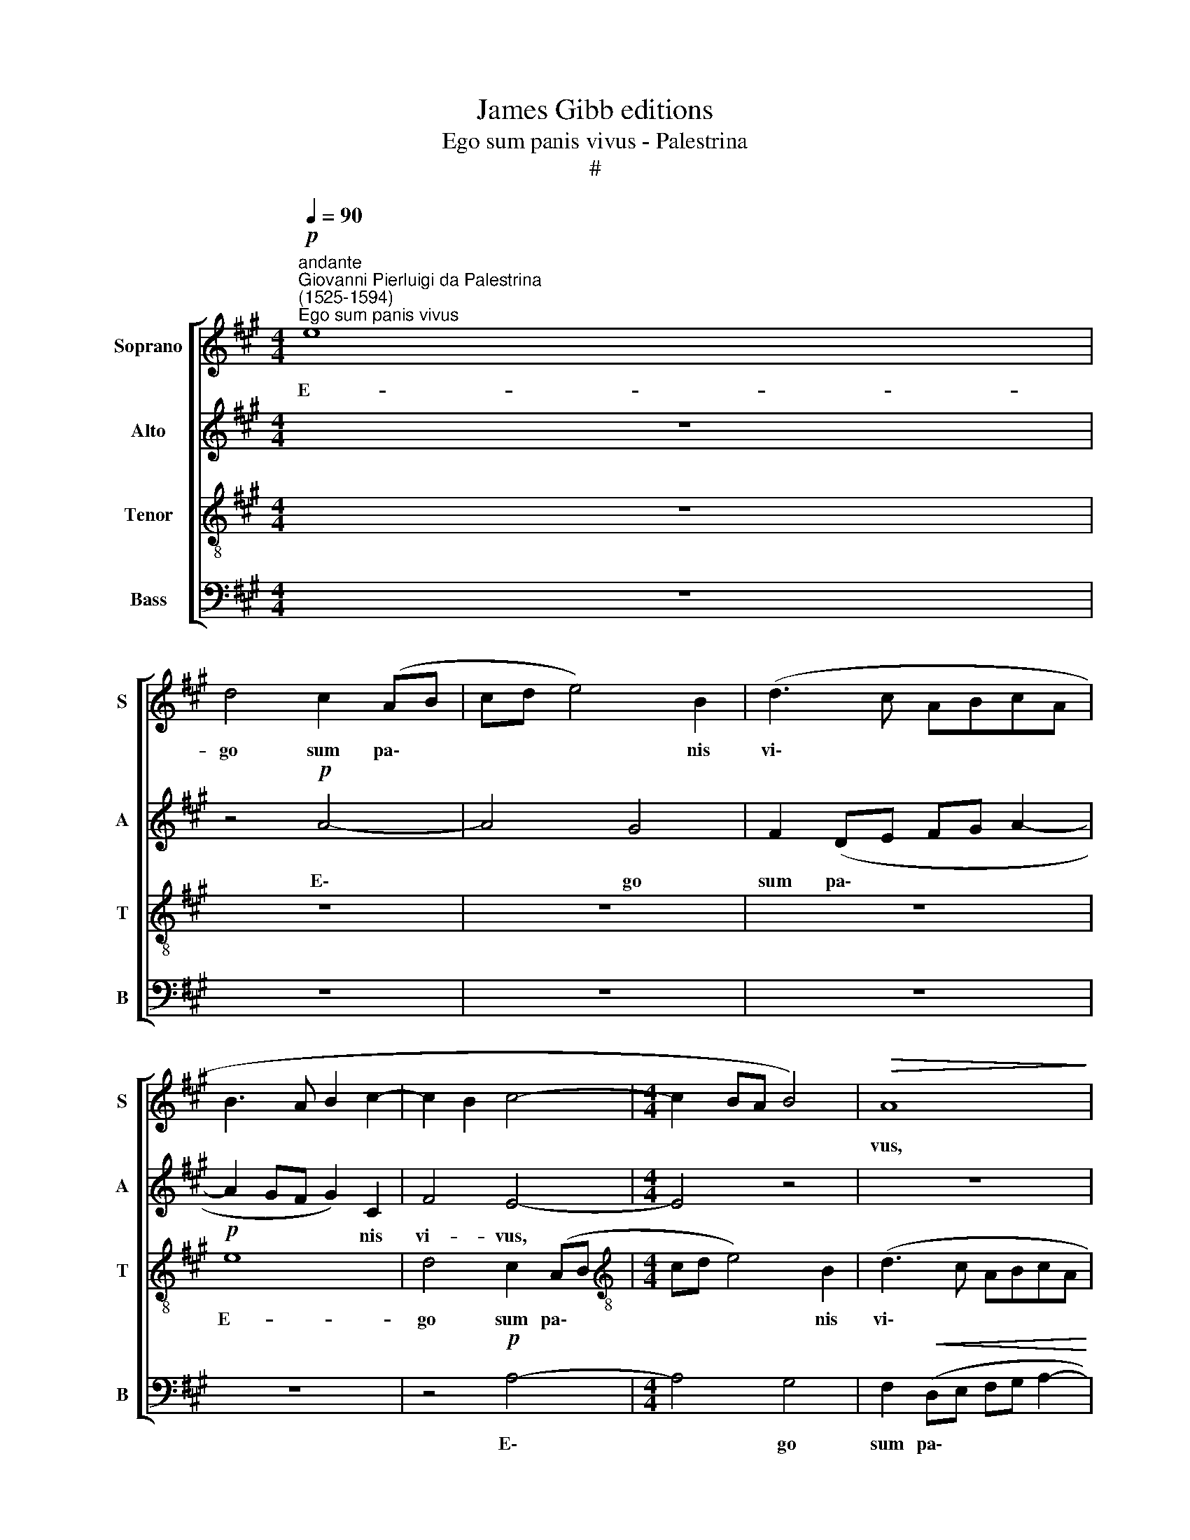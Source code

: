 X:1
T:James Gibb editions
T:Ego sum panis vivus - Palestrina
T:#
%%score [ 1 2 3 4 ]
L:1/8
Q:1/4=90
M:4/4
K:A
V:1 treble nm="Soprano" snm="S"
V:2 treble nm="Alto" snm="A"
V:3 treble-8 nm="Tenor" snm="T"
V:4 bass nm="Bass" snm="B"
V:1
"^andante""^Giovanni Pierluigi da Palestrina\n(1525-1594)""^Ego sum panis vivus"!p! e8 | %1
w: E-|
 d4 c2 (AB | cd e4) B2 | (d3 c ABcA | B3 A B2 c2- | c2 B2 c4- |[M:4/4] c2 BA B4) |!>(! A8!>)! | %8
w: go sum pa\- *|* * * nis|vi\- * * * * *||||vus,|
 z8 |!mp! e8 | d4 c2 (AB | cd e4) B2 | (d3 c ABcA |!>(! B4) A4!>)! | z2!mp! A4 B2 | c4 B2 G2 | %16
w: |e-|go sum pa\- *|* * * nis|vi\- * * * * *|* vus.|Pa- tres|ve- stri man-|
!<(! A2 B2 c4!<)! | d4 e2 c2 | d2 e4 (^d2 | e2 =dc B2 c2- | cB!>(! A4 G2!>)! | A4) z4 | z8 | %23
w: du- ca- ve-|runt man- na|in de- ser\-|||to,||
 z2!mf! A4 B2 | c4 B2 G2 | A2 B2 c2 d2 | e4 c2 f2- | f2 e2 d4 | (c3!>(! A BA A2- | %29
w: pa- tres|ve- stri man-|du- ca- ve- runt|man- na in|* de- ser-|to * * * *|
 A2 GF"^," G2!>)!!p! G2-) | G2 A4 F2 | F8 |!>(! E8!>)! | z2!mp! e4 c2 | c4 A2 F2 | (f3 e dc d2) | %36
w: * * * * et|* mor- tu-|i|sunt.|Hic est|pa- nis de|cae\- * * * *|
 B2 (e3 d c2) | B4 A4- | A8 | z8 | z8 | e6 c2 | c4 A2 F2 | (f3 e dc d2) | B2 (e3 dcB | AB G2) F4 | %46
w: lo de\- * *|scen- dens:||||Hic est|pa- nis de|cae\- * * * *|lo de\- * * *|* * * scen-|
 E4 z2 E2 | A2 B2 c4- | c2 B2 A2 G2 | A2 F2 E2 e2 |!mf! e2 d2 (c3 B/A/ | B4)!>(! A4- | A8!>)! | %53
w: dens: si|quis ex ip\-|* so man- du-|ca- ve- rit non|mo- ri- e\- * *|* tur.||
 z6 A2 | d2 e2 f4- | f2 e2 (d3 c | AB c4) B2 | c2 c2 B2"^,"!mf! e2 | e2 d2 c4- | c2 B2 z4 | z6 d2 | %61
w: si|quis ex ip\-|* so man\- *|* * * du-|ca- ve- rit non|mo- ri\- e\-|* tur,|non|
 d2 c2 B4 | A8 | z2!mf! B2 c2 (AB | cd e4 ^d2) | (e3 =d c2 B2 | c2 B3 A A2- | A2 GF G4) |!>(! A8- | %69
w: mo- ri- e-|tur,|non mo- ri\- *||e\- * * *|||tur.|
 A8 | !fermata!A8!>)! |] %71
w: ||
V:2
 z8 | z4!p! A4- | A4 G4 | F2 (DE FG A2- | A2 GF G2) C2 | F4 E4- |[M:4/4] E4 z4 | z8 | z4!mp! A4- | %9
w: |E\-|* go|sum pa\- * * * *|* * * * nis|vi- vus,|||e\-|
 A4 G4 | F2 (D!<(!E FG A2-!<)! | A2) E2 (=G3 F | DE F2 FG A2- | A2 G2) A4 |!mp! D2 E2 F4 | %15
w: * go|sum pa\- * * * *|* nis vi\- *||* * vus.|Pa- tres ve-|
 E2 C2 D2 E2 |!<(! F2 G2 (AG!<)!FE | F4) E4 | F2 G2 F4 |!<(! E2 A4 G2!<)! | E2 F4 E2 | %21
w: stri man- du- ca-|ve- runt, man\- * * *|* na|in de- ser-|to, man- du-|ca- ve- runt|
 C2 D2 (E3 D | F2) E2 D4 |"^," C2!mf! E2 (F4 | A3 G F2 ED) | (C2 B,2) A,2 A2 | A2 G2 A4 | %27
w: man- na in *|* de- ser-|to, in de\-||ser\- * to, man-|du- ca- ve-|
 A4 F2 D2 | A4!>(! F4 | E4 E4 |!p! E4 (F3 E | D6) D2 | (C4 B,4) | C4 z2!mp! A2- | A2 F2 F4 | %35
w: runt man- na|in de-|ser- to|et mor\- *|* tu-|i *|sunt. Hic|* est pa-|
 D2 B,2 (B3 A | GF G2) E2 (A2- | A2 G2) (A3 G/F/ | E2 F2) C4 | z6 F2 | (B3 A GF G2) | %41
w: nis de cae\- *|* * * lo de\-|* * scen\- * *|* * dens|de|cae\- * * * *|
 E2 A2 (G2 F2- | F2 ^E2) F4 | z2 B,2 (B3 A | GF G2) E2 (AG | FE) (E4 ^D2) |"^," E2 A,2 D2 E2 | %47
w: lo de- scen\- *|* * dens,|de cae\- *|* * * lo de\- *|* * scen\- *|dens: si quis ex|
 F2 E4 A2- | A2 G2 (F2 ED | C2 D2) (E4 | F3!>)! G AB!mf! A2 | A2 G2 A2) D2 | C2 (FE FG) (A2- | %53
w: ip- so man\-|* du- ca\- * *|* ve- rit,||* * * non|mo- ri\- * * * e\-|
 A2 G2 A3 G | F2 E2 D4- | D2) C2 z2 A,2 | D2 E2 F4 | E2 A4 G2 | A2 F2 E4- | E4 z4 | %60
w: ||* tur, si|quis ex ip-|so man- du-|ca- ve- rit||
 z2!mf! E2 F2 (DE | FG A4) G2 | A4 z2 E2 | F2 G2 (A4- | A2 G2 F4) |"^," E2 A2 A2 G2 | F4 E4- | E8 | %68
w: non mo- ri\- *|* * * e-|tur, non|mo- ri- e\-||tur, non mo- ri-|e- tur,||
 z2!>(! D2 D2 C2 | F8 | !fermata!E8!>)! |] %71
w: non mo- ri-|e-|tur.|
V:3
 z8 | z8 | z8 | z8 |!p! e8 | d4 c2 (AB |[M:4/4][K:treble-8] cd e4) B2 | (d3 c ABcA | %8
w: ||||E-|go sum pa\- *|* * * nis|vi\- * * * * *|
 B4)"^," c2!mp! d2- | d2 c2 e4 | B4 z2 f2 | c2 c2 (e2 dc | Bc d2) ((c4 | e4)) (f4- | f2 e2 d4 | %15
w: * vus, pa\-|* nis vi-|vus, e-|go sum pa\- * *|* * * nis|* vi\-||
 c4) z4 | z6 A2- | A2 B2 c4 | B2 G2 A2 B2 | c2 d2 e4 | c2 d2 B4 | (A3 B cd e2 | d2 c4 B2) | %23
w: vus.|Pa\-|* tres ve-|stri man- du- ca-|ve- runt man-|na in de-|ser\- * * * *||
 c4 z2!mf! d2 | e2 c2 d2 e2 | (e3 d c2) A2 | B4 A2 d2- | d2 c2 z2 f2- | f2 e2 (d4 | c2 BA B4 | %30
w: to, man-|du- ca- ve- runt|man\- * * na|in de- ser\-|* to, in|* de- ser\-||
!p! c4 z2 A2- | A2 B4 B2 | G2 A2- AG/F/ G2) | A8 | z8 | z8 | z8 |!mp! e6 c2 | c4 A2 F2 | %39
w: to et|* mor- tu|i * * * * *|sunt.||||Hic est|pa- nis de|
 (f3 e dc d2) | B4 (e3 d | cB c2- cB A2) | G4"^," F2 A2 | (d3 e f2) d2 | e4 c2 A2 | z8 | z8 | z8 | %48
w: cae\- * * * *|lo de\- *||scen- dens, de|cae\- * * lo|de- scen- dens:||||
 z6 E2 | A2 B2 c4 | B4 z2!mf! A2 | d2 e2 f4 | e2 d4!<(! c2 | d2 B2 A4-!<)! | A4!>(! z2 A2 | %55
w: si|quis ex ip-|so, si|quis ex ip-|so man- du-|ca- ve- rit,|* si|
 d2 e2 f4-!>)! | f2 c2 d2 d2 | c3 d e4 | z2 B2!mf! c2 (AB | cd e4 d2- | d2 c2 (d3 c | B2 A2 e4) | %62
w: quis ex ip\-|* so man- du-|ca- ve- rit|non mo- ri\- *||* e- tur, *||
 z2 d2 d2 c2 | B4 A!<(!Bcd | e4)!<)! z2 B2 | c2 (AB cd e2- | e2 d2) (c3 B/A/ | B8) | %68
w: non mo- ri-|e- tur, * * *|* non|mo- ri\- * * * *|* * e\- * *||
"^," A2!>(! f2 f2 e2 | d8 | !fermata!c8!>)! |] %71
w: tur, non mo- ri-|e-|tur.|
V:4
 z8 | z8 | z8 | z8 | z8 | z4!p! A,4- |[M:4/4] A,4 G,4 | F,2!<(! (D,E, F,G, A,2-!<)! | %8
w: |||||E\-|* go|sum pa\- * * * *|
 A,2) G,2 (F,3 G, |!>(! A,4)!>)! E,4 | z2!mp! B,2 F,2 F,2 | A,4 E,2 (=G,2 | G,F,D,E,!>(! F,4)!>)! | %13
w: * nis vi\- *|* vus,|e- go sum|pa- nis vi\-||
 E,4 z2!mp! D,2- | D,2 C,2 D,4 |!<(! A,2 A,2 B,2 C2!<)! | F,2 E,2 A,4 |!>(! ((D,4 A,4))!>)! | z8 | %19
w: vus. Pa\-|* tres ve-|stri man- du- ca-|ve- runt, man-|na, *||
 z8 | z2 D,4 E,2 | F,4 E,2 C,2 | D,2!<(! E,2 F,2 G,2!<)! |!mf! A,4 D,4 | A,4 B,2 (C2- | %25
w: |pa- tres|ve- stri ma-|du- ca- ve- runt|man- na|in de- ser\-|
 CB,/A,/!>(! G,2 A,2)"^," F,2!>)! | E,4 (F,3 G, | A,4 D,3 E, | F,G, A,2) D,4 |"^,"!>(! E,8!>)! | %30
w: * * * * * to,|in de\- *||* * * ser-|to,|
!p! C,4 D,4- | D,2 B,,2 (B,,4 |!>(! C,3 D, E,4) | A,,8!>)! | z8 | z8 | z8 | z4!mp! A,4- | %38
w: et mor\-|* tu- i||sunt.||||Hic|
 A,2 F,2 F,4 | D,2 B,,2 (B,3 A, | G,F, G,2) E,4 | (A,3 G,/F,/ E,2) F,2 |"^," C,2 C,2 D,4 | %43
w: * est pa-|nis de cae\- *|* * * lo|de\- * * * scen-|dens, de cae-|
 B,,4 B,,4 | E,4 A,,4 | z2 E,2 A,2 B,2 | C4 B,2 A,2- | A,2 G,2 A,2 F,2 | E,4 z4 | z8 | z8 | z8 | %52
w: lo de-|scen- dens:|si quis ex|ip- so man-|* du- ca- ve|rit||||
 z6!mf!!<(! A,,2 | D,2 E,2 F,3!<)! E, | D,2 C,2!>(! D,4- | D,2 A,2!>)! D,4 | z8 | z8 | z4!mf! A,4 | %59
w: si|quis ex ip- so|man- du- ca\-|* ve- rit,|||non|
 A,2 =G,2 (F,3 E,/D,/ | E,4 D,4 | z6 E,2 | F,2 (D,E, F,G, A,2 | A,2 G,2) F,4 |!>(! E,4 B,4)!>)! | %65
w: mo- ri- e\- * *|* tur,|non|mo- ri\- * * * *|* * e-|tur, *|
"^GACB." z8 | z2!mf! B,,2 C,2 A,,2 | E,4"^," E,2 E,2 | F,2!>(! (D,E, F,G, A,2) | D,8 | %70
w: |non mo- ri-|e- tur, non|mo- ri\- * * * *|e-|
 !fermata!A,,8!>)! |] %71
w: tur.|

